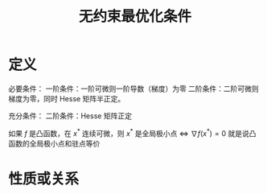 #+title: 无约束最优化条件
#+roam_tags: 工程优化方法
#+roam_alias:

* 定义
必要条件：
一阶条件：一阶可微则一阶导数（梯度）为零
二阶条件：二阶可微则梯度为零，同时 Hesse 矩阵半正定。

充分条件：
二阶条件：Hesse 矩阵正定

如果 \(f\) 是凸函数，在 \(x^*\) 连续可微，则 \(x^*\) 是全局极小点 \(\iff\)  \(\nabla f(x^*)=0\)
就是说凸函数的全局极小点和驻点等价

* 性质或关系
